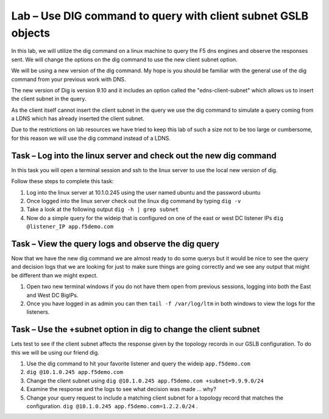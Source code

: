 Lab – Use DIG command to query with client subnet GSLB objects 
--------------------------------------------------------------

In this lab, we will utilize the dig command on a linux machine to query the F5 dns engines 
and observe the responses sent.  We will change the options on the dig command to use the new client subnet option.

We will be using a new version of the dig command. My hope is you should be familiar with the general use of the dig command
from your previous work with DNS.

The new version of Dig is version 9.10 and it includes an option called the "edns-client-subnet" which allows us to insert 
the client subnet in the query.

As the client itself cannot insert the client subnet in the query we use the dig command to simulate a query coming from a LDNS which has already inserted the client subnet.

Due to the restrictions on lab resources we have tried to keep this lab of such a size not to be too large or cumbersome, for this reason we will use the dig command instead of a LDNS.

Task – Log into the linux server and check out the new dig command
~~~~~~~~~~~~~~~~~~~~~~~~~~~~~~~~~~~~~~~~~~~~~~~~~~~~~~~~~~~~~~~~~~

In this task you will open a terminal session and ssh to the linux server to use the local new version of dig.

Follow these steps to complete this task:

#. Log into the linux server at 10.1.0.245 using the user named ubuntu and the password ubuntu
#. Once logged into the linux server check out the linux dig command by typing ``dig -v``
#. Take a look at the following output ``dig -h | grep subnet``
#. Now do a simple query for the wideip that is configured on one of the east or west DC listener IPs ``dig @listener_IP app.f5demo.com``

..  image:: /class4/_static/dig_cmd.png

Task – View the query logs and observe the dig query
~~~~~~~~~~~~~~~~~~~~~~~~~~~~~~~~~~~~~~~~~~~~~~~~~~~~

Now that we have the new dig command we are almost ready to do some querys but it would be nice to see the query and decision logs
that we are looking for just to make sure things are going correctly and we see any output that might be different than we might expect.

#. Open two new terminal windows if you do not have them open from previous sessions, logging into both the East and West DC BigIPs.
#. Once you have logged in as admin you can then ``tail -f /var/log/ltm`` in both windows to view the logs for the listeners.

..  image:: /class4/_static/query_log.png


Task – Use the +subnet option in dig to change the client subnet
~~~~~~~~~~~~~~~~~~~~~~~~~~~~~~~~~~~~~~~~~~~~~~~~~~~~~~~~~~~~~~~~

Lets test to see if the client subnet affects the response given by the topology records in our GSLB configuration. 
To do this we will be using our friend dig.

#. Use the dig command to hit your favorite listener and query the wideip ``app.f5demo.com``
#. ``dig @10.1.0.245 app.f5demo.com``
#. Change the client subnet using ``dig @10.1.0.245 app.f5demo.com +subnet=9.9.9.0/24``
#. Examine the response and the logs to see what decision was made ... why?
#. Change your query request to include a matching client subnet for a topology record that matches the configuration. ``dig @10.1.0.245 app.f5demo.com=1.2.2.0/24`` .

..  image:: /class4/_static/dig_client_subnet.png

